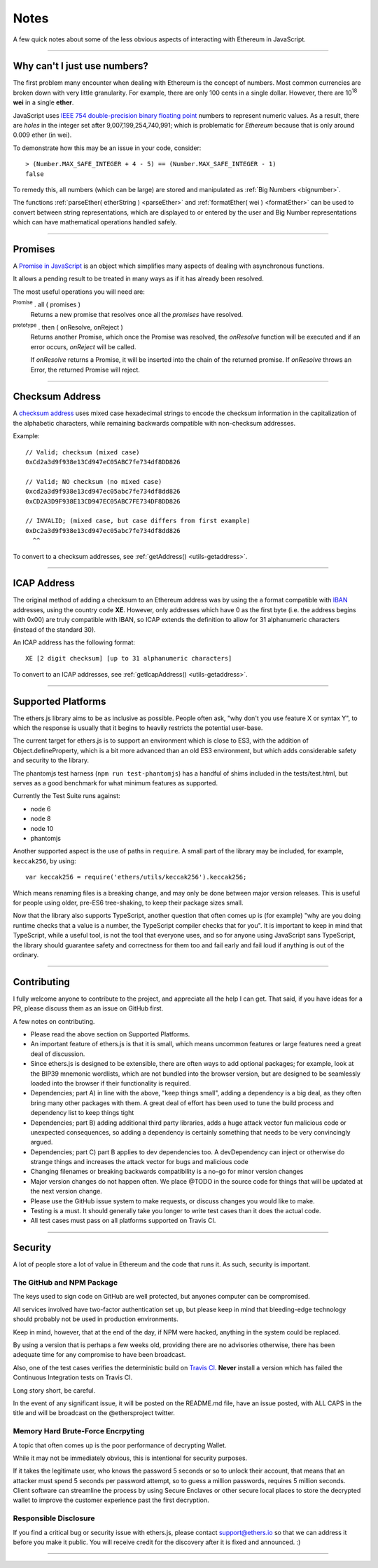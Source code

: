Notes
*****

A few quick notes about some of the less obvious aspects of interacting with
Ethereum in JavaScript.

-----

.. _ieee754:

Why can't I just use numbers?
=============================

The first problem many encounter when dealing with Ethereum is the concept of numbers. Most
common currencies are broken down with very little granularity. For example, there are only
100 cents in a single dollar. However, there are  10\ :sup:`18` **wei** in a single
**ether**.

JavaScript uses `IEEE 754 double-precision binary floating point`_ numbers to represent
numeric values. As a result, there are *holes* in the integer set after
9,007,199,254,740,991; which is problematic for *Ethereum* because that is only
around 0.009 ether (in wei).

To demonstrate how this may be an issue in your code, consider::

    > (Number.MAX_SAFE_INTEGER + 4 - 5) == (Number.MAX_SAFE_INTEGER - 1)
    false


To remedy this, all numbers (which can be large) are stored and manipulated
as :ref:`Big Numbers <bignumber>`.

The functions :ref:`parseEther( etherString ) <parseEther>` and :ref:`formatEther( wei ) <formatEther>` can be used to convert between
string representations, which are displayed to or entered by the user and Big Number representations
which can have mathematical operations handled safely.

-----

.. _promise:

Promises
========

A `Promise in JavaScript`_ is an object which simplifies many aspects of dealing with
asynchronous functions.

It allows a pending result to be treated in many ways as if it has already been resolved.

The most useful operations you will need are:

:sup:`Promise` . all ( promises )
    Returns a new promise that resolves once all the *promises* have resolved.

:sup:`prototype` . then ( onResolve, onReject )
    Returns another Promise, which once the Promise was resolved, the *onResolve*
    function will be executed and if an error occurs, *onReject* will be called.

    If *onResolve* returns a Promise, it will be inserted into the chain of the returned
    promise. If *onResolve* throws an Error, the returned Promise will reject.

.. code-block:: javascript
    :caption: *Cleaning out an account*

    var ethers = require('ethers');
    var targetAddress = "0x02F024e0882B310c6734703AB9066EdD3a10C6e0";

    var privateKey = "0x0123456789012345678901234567890123456789012345678901234567890123";
    var wallet = new ethers.Wallet(privateKey);

    // Promises we are interested in
    var provider = ethers.getDefaultProvider('ropsten');
    var balancePromise = provider.getBalance(wallet.address);
    var gasPricePromise = provider.getGasPrice();
    var transactionCountPromise = provider.getTransactionCount(wallet.address);

    var allPromises = Promise.all([
        gasPricePromise,
        balancePromise,
        transactionCountPromise
    ]);

    var sendPromise = allPromises.then(function(results) {
         // This function is ONLY called once ALL promises are fulfilled

         var gasPrice = results[0];
         var balance = results[1];
         var transactionCount = results[2];

         // Sending a transaction to an externally owned account (EOA) is 21000 gas)
         var txFeeInWei = gasPrice.mul(21000);

         // This will send the maximum amount (our balance minus the fee)
         var value = balance.sub(txFeeInWei);

         var transaction = {
             to: targetAddress,
             gasPrice: gasPrice,
             gasLimit: 21000,
             nonce: transactionCount,

             // The amount to send
             value: value,

             // Prevent replay attacks across networks
             chainId: provider.chainId,
         };

         var signedTransaction = wallet.sign(transaction);

         // By returning a Promise, the sendPromise will resolve once the
         // transaction is sent
         return provider.sendTransaction(signedTransaction);
    });

    var minedPromise = sendPromise.then(function(transaction) {
        // This will be called once the transaction is sent

        // This promise will be resolve once the transaction has been mined.
        return provider.waitForTransaction(transaction);
    });

    minedPromise.then(function(transaction) {
        console.log("The transaction was mined: Block " + transaction.blockNumber);
    });


    // Promises can be re-used for their value; it will not make the external
    // call again, and will provide the exact same result every time.
    balancePromise.then(function(balance) {
        // This *may* return before the above allPromises, since it only
        // required one external call. Keep in mind asynchronous calls can
        // be called out of order.
        console.log(balance);
    });

-----

.. _checksum-address:

Checksum Address
================

A `checksum address`_ uses mixed case hexadecimal strings to encode the checksum
information in the capitalization of the alphabetic characters, while remaining
backwards compatible with non-checksum addresses.

Example::

    // Valid; checksum (mixed case)
    0xCd2a3d9f938e13Cd947eC05ABC7fe734df8DD826

    // Valid; NO checksum (no mixed case)
    0xcd2a3d9f938e13cd947ec05abc7fe734df8dd826
    0xCD2A3D9F938E13CD947EC05ABC7FE734DF8DD826

    // INVALID; (mixed case, but case differs from first example)
    0xDc2a3d9f938e13cd947ec05abc7fe734df8dd826
      ^^

To convert to a checksum addresses, see :ref:`getAddress() <utils-getaddress>`.

.. _checksum address: https://github.com/ethereum/EIPs/issues/55


-----

.. _icap-address:

ICAP Address
============

The original method of adding a checksum to an Ethereum address was by using the
a format compatible with `IBAN`_ addresses, using the country code **XE**. However,
only addresses which have 0 as the first byte (i.e. the address begins with 0x00)
are truly compatible with IBAN, so ICAP extends the definition to allow for 31
alphanumeric characters (instead of the standard 30).

An ICAP address has the following format::

    XE [2 digit checksum] [up to 31 alphanumeric characters]

To convert to an ICAP addresses, see :ref:`getIcapAddress() <utils-getaddress>`.

-----

Supported Platforms
===================

The ethers.js library aims to be as inclusive as possible. People often ask, "why
don't you use feature X or syntax Y", to which the response is usually that it
begins to heavily restricts the potential user-base.

The current target for ethers.js is to support an environment which is close to ES3,
with the addition of Object.defineProperty, which is a bit more advanced than an old
ES3 environment, but which adds considerable safety and security to the library.

The phantomjs test harness (``npm run test-phantomjs``) has a handful of shims included
in the tests/test.html, but serves as a good benchmark for what minimum features as
supported.

Currently the Test Suite runs against:

- node 6
- node 8
- node 10
- phantomjs

Another supported aspect is the use of paths in ``require``. A small part of the
library may be included, for example, ``keccak256``, by using::

    var keccak256 = require('ethers/utils/keccak256').keccak256;

Which means renaming files is a breaking change, and may only be done between
major version releases. This is useful for people using older, pre-ES6
tree-shaking, to keep their package sizes small.

Now that the library also supports TypeScript, another question that often comes
up is (for example) "why are you doing runtime checks that a value is a number,
the TypeScript compiler checks that for you". It is important to keep in mind that
TypeScript, while a useful tool, is not the tool that everyone uses, and so for
anyone using JavaScript sans TypeScript, the library should guarantee safety and
correctness for them too and fail early and fail loud if anything is out of the
ordinary.

-----

Contributing
============

I fully welcome anyone to contribute to the project, and appreciate all the
help I can get. That said, if you have ideas for a PR, please discuss them
as an issue on GitHub first.

A few notes on contributing.

- Please read the above section on Supported Platforms.
- An important feature of ethers.js is that it is small, which means uncommon features or large features need a great deal of discussion.
- Since ethers.js is designed to be extensible, there are often ways to add optional packages; for example, look at the BIP39 mnemonic wordlists, which are not bundled into the browser version, but are designed to be seamlessly loaded into the browser if their functionality is required.
- Dependencies; part A) in line with the above, "keep things small", adding a dependency is a big deal, as they often bring many other packages with them. A great deal of effort has been used to tune the build process and dependency list to keep things tight
- Dependencies; part B) adding additional third party libraries, adds a huge attack vector fun malicious code or unexpected consequences, so adding a dependency is certainly something that needs to be very convincingly argued.
- Dependencies; part C) part B applies to dev dependencies too. A devDependency can inject or otherwise do strange things and increases the attack vector for bugs and malicious code
- Changing filenames or breaking backwards compatibility is a no-go for minor version changes
- Major version changes do not happen often. We place @TODO in the source code for things that will be updated at the next version change.
- Please use the GitHub issue system to make requests, or discuss changes you would like to make.
- Testing is a must. It should generally take you longer to write test cases than it does the actual code.
- All test cases must pass on all platforms supported on Travis CI.

-----

Security
========

A lot of people store a lot of value in Ethereum and the code that runs it. As
such, security is important.


The GitHub and NPM Package
--------------------------

The keys used to sign code on GitHub are well protected, but anyones computer
can be compromised.

All services involved have two-factor authentication set up, but please keep in
mind that bleeding-edge technology should probably not be used in production
environments.

Keep in mind, however, that at the end of the day, if NPM were hacked, anything
in the system could be replaced.

By using a version that is perhaps a few weeks old, providing there are no
advisories otherwise, there has been adequate time for any compromise to have
been broadcast.

Also, one of the test cases verifies the deterministic build on `Travis CI`_. **Never**
install a version which has failed the Continuous Integration tests on Travis CI.

Long story short, be careful.

In the event of any significant issue, it will be posted on the README.md file,
have an issue posted, with ALL CAPS in the title and will be broadcast on the
@ethersproject twitter.


Memory Hard Brute-Force Encrpyting
----------------------------------

A topic that often comes up is the poor performance of decrypting Wallet.

While it may not be immediately obvious, this is intentional for security
purposes.

If it takes the legitimate user, who knows the password 5 seconds or so to
unlock their account, that means that an attacker must spend 5 seconds per
password attempt, so to guess a million passwords, requires 5 million
seconds. Client software can streamline the process by using Secure Enclaves
or other secure local places to store the decrypted wallet to improve the
customer experience past the first decryption.


Responsible Disclosure
----------------------

If you find a critical bug or security issue with ethers.js, please contact
support@ethers.io so that we can address it before you make it public.
You will receive credit for the discovery after it is fixed and announced. :)

-----

.. _IBAN: https://en.wikipedia.org/wiki/International_Bank_Account_Number
.. _IEEE 754 double-precision binary floating point: https://en.wikipedia.org/wiki/Double-precision_floating-point_format
.. _BN.js: https://github.com/indutny/bn.js/
.. _Promise in JavaScript: https://developer.mozilla.org/en-US/docs/Web/JavaScript/Reference/Global_Objects/Promise
.. _Travis CI: https://travis-ci.org/ethers-io/ethers.js

.. EOF
